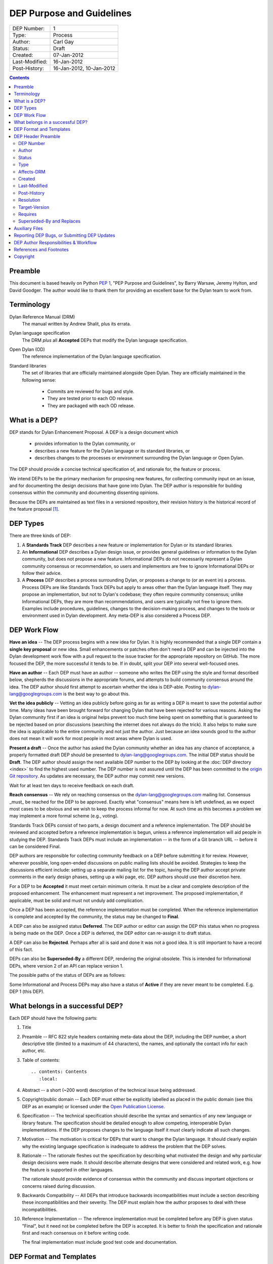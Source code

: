 **************************
DEP Purpose and Guidelines
**************************

==============  =============================================
DEP Number:     1
Type:           Process
Author:         Carl Gay
Status:         Draft
Created:        07-Jan-2012
Last-Modified:  16-Jan-2012
Post-History:   16-Jan-2012, 10-Jan-2012
==============  =============================================

.. contents:: Contents
   :local:


Preamble
========

This document is based heavily on Python `PEP 1
<https://www.python.org/dev/peps/pep-0001/>`_, "PEP Purpose and
Guidelines", by Barry Warsaw, Jeremy Hylton, and David Goodger.  The
author would like to thank them for providing an excellent base for
the Dylan team to work from.


Terminology
===========

Dylan Reference Manual (DRM)
    The manual written by Andrew Shalit, plus its errata.

Dylan language specification
    The DRM *plus* all **Accepted** DEPs that modify the Dylan
    language specification.

Open Dylan (OD)
    The reference implementation of the Dylan language specification.

Standard libraries
    The set of libraries that are officially maintained alongside Open
    Dylan.  They are officially maintained in the following sense:

      * Commits are reviewed for bugs and style.
      * They are tested prior to each OD release.
      * They are packaged with each OD release.


What is a DEP?
==============

DEP stands for Dylan Enhancement Proposal.  A DEP is a design document
which

  * provides information to the Dylan community, or
  * describes a new feature for the Dylan language or its standard
    libraries, or
  * describes changes to the processes or environment surrounding
    the Dylan language or Open Dylan.

The DEP should provide a concise technical specification of, and
rationale for, the feature or process.

We intend DEPs to be the primary mechanism for proposing new
features, for collecting community input on an issue, and for
documenting the design decisions that have gone into Dylan.  The DEP
author is responsible for building consensus within the community and
documenting dissenting opinions.

Because the DEPs are maintained as text files in a versioned
repository, their revision history is the historical record of the
feature proposal [1]_.


DEP Types
=========

There are three kinds of DEP:

1. A **Standards Track** DEP describes a new feature or implementation
   for Dylan or its standard libraries.

2. An **Informational** DEP describes a Dylan design issue, or
   provides general guidelines or information to the Dylan community,
   but does not propose a new feature.  Informational DEPs do not
   necessarily represent a Dylan community consensus or
   recommendation, so users and implementors are free to ignore
   Informational DEPs or follow their advice.

3. A **Process** DEP describes a process surrounding Dylan, or
   proposes a change to (or an event in) a process.  Process DEPs are
   like Standards Track DEPs but apply to areas other than the Dylan
   language itself.  They may propose an implementation, but not to
   Dylan's codebase; they often require community consensus; unlike
   Informational DEPs, they are more than recommendations, and users
   are typically not free to ignore them.  Examples include
   procedures, guidelines, changes to the decision-making process, and
   changes to the tools or environment used in Dylan development.
   Any meta-DEP is also considered a Process DEP.


DEP Work Flow
=============

**Have an idea** -- The DEP process begins with a new idea for Dylan.
It is highly recommended that a single DEP contain a **single key
proposal** or new idea. Small enhancements or patches often don't need
a DEP and can be injected into the Dylan development work flow with a
pull request to the issue tracker for the appropriate repository on
GitHub. The more focused the DEP, the more successful it tends to be.
If in doubt, split your DEP into several well-focused ones.

**Have an author** -- Each DEP must have an author -- someone who
writes the DEP using the style and format described below, shepherds
the discussions in the appropriate forums, and attempts to build
community consensus around the idea.  The DEP author should first
attempt to ascertain whether the idea is DEP-able.  Posting to
dylan-lang@googlegroups.com is the best way to go about this.

**Vet the idea publicly** -- Vetting an idea publicly before going as
far as writing a DEP is meant to save the potential author time.  Many
ideas have been brought forward for changing Dylan that have been
rejected for various reasons. Asking the Dylan community first if an
idea is original helps prevent too much time being spent on something
that is guaranteed to be rejected based on prior discussions
(searching the internet does not always do the trick). It also helps
to make sure the idea is applicable to the entire community and not
just the author.  Just because an idea sounds good to the author does
not mean it will work for most people in most areas where Dylan is
used.

**Present a draft** -- Once the author has asked the Dylan community
whether an idea has any chance of acceptance, a properly formatted
draft DEP should be presented to dylan-lang@googlegroups.com.  The
initial DEP status should be **Draft**.  The DEP author should assign
the next available DEP number to the DEP by looking at the :doc:`DEP
directory <index>` to find the highest used number.  The DEP
number is not assured until the DEP has been committed to the `origin
Git repository
<https://github.com/dylan-lang/website/tree/master/source/proposals>`_.
As updates are necessary, the DEP author may commit new versions.

Wait for at least ten days to receive feedback on each draft.

**Reach consensus** -- We rely on reaching consensus on the
dylan-lang@googlegroups.com mailing list.  Consensus _must_ be
reached for the DEP to be approved.  Exactly what "consensus" means
here is left undefined, as we expect most cases to be obvious and we
wish to keep the process informal for now.  At such time as this
becomes a problem we may implement a more formal scheme (e.g.,
voting).

Standards Track DEPs consist of two parts, a design document and a
reference implementation.  The DEP should be reviewed and accepted
before a reference implementation is begun, unless a reference
implementation will aid people in studying the DEP.  Standards Track
DEPs must include an implementation -- in the form of a Git branch URL
-- before it can be considered Final.

DEP authors are responsible for collecting community feedback on a DEP
before submitting it for review. However, wherever possible, long
open-ended discussions on public mailing lists should be avoided.
Strategies to keep the discussions efficient include: setting up a
separate mailing list for the topic, having the DEP author accept
private comments in the early design phases, setting up a wiki page,
etc.  DEP authors should use their discretion here.

For a DEP to be **Accepted** it must meet certain minimum criteria.  It
must be a clear and complete description of the proposed enhancement.
The enhancement must represent a net improvement.  The proposed
implementation, if applicable, must be solid and must not unduly add
complication.

Once a DEP has been accepted, the reference implementation must be
completed.  When the reference implementation is complete and accepted
by the community, the status may be changed to **Final**.

A DEP can also be assigned status **Deferred**.  The DEP author or
editor can assign the DEP this status when no progress is being made
on the DEP.  Once a DEP is deferred, the DEP editor can re-assign it
to draft status.

A DEP can also be **Rejected**.  Perhaps after all is said and done it
was not a good idea.  It is still important to have a record of this
fact.

DEPs can also be **Superseded-By** a different DEP, rendering the original
obsolete.  This is intended for Informational DEPs, where version 2 of
an API can replace version 1.

The possible paths of the status of DEPs are as follows:

.. image:: ../_static/dep-0001-states.png

Some Informational and Process DEPs may also have a status of
**Active** if they are never meant to be completed.  E.g. DEP 1 (this
DEP).


What belongs in a successful DEP?
=================================

Each DEP should have the following parts:

1. Title

#. Preamble -- RFC 822 style headers containing meta-data about the
   DEP, including the DEP number, a short descriptive title (limited
   to a maximum of 44 characters), the names, and optionally the
   contact info for each author, etc.

#. Table of contents::

     .. contents: Contents
        :local:

#. Abstract -- a short (~200 word) description of the technical issue
   being addressed.

#. Copyright/public domain -- Each DEP must either be explicitly
   labelled as placed in the public domain (see this DEP as an
   example) or licensed under the `Open Publication License`_.

#. Specification -- The technical specification should describe the
   syntax and semantics of any new language or library feature.  The
   specification should be detailed enough to allow competing,
   interoperable Dylan implementations.  If the DEP proposes changes
   to the language itself it *must* clearly indicate all such changes.

#. Motivation -- The motivation is critical for DEPs that want to
   change the Dylan language.  It should clearly explain why the
   existing language specification is inadequate to address the
   problem that the DEP solves.

#. Rationale -- The rationale fleshes out the specification by
   describing what motivated the design and why particular design
   decisions were made.  It should describe alternate designs that
   were considered and related work, e.g. how the feature is supported
   in other languages.

   The rationale should provide evidence of consensus within the
   community and discuss important objections or concerns raised
   during discussion.

#. Backwards Compatibility -- All DEPs that introduce backwards
   incompatibilities must include a section describing these
   incompatibilities and their severity.  The DEP must explain how the
   author proposes to deal with these incompatibilities.

#. Reference Implementation -- The reference implementation must be
   completed before any DEP is given status "Final", but it need not
   be completed before the DEP is accepted.  It is better to finish
   the specification and rationale first and reach consensus on it
   before writing code.

   The final implementation must include good test code and
   documentation.


DEP Format and Templates
========================

DEPs must be written in ReStructuredText_ format.  This allows for
rich markup that is still quite easy to read, but results in much
better-looking and more functional HTML.

.. DEP 12 contains instructions and a template [4]_ for
   reStructuredText DEPs.

The DEP author must verify that the ReStructuredText_ parses correctly.
For example::

    git clone git@github.com:dylan-lang/website.git
    cd website
    cp your-dep.rst source/proposals/dep-1234.rst
    make html

Fix any errors that are displayed.


DEP Header Preamble
===================

Each DEP must begin with a title, followed by an RFC 822 style header
preamble in simple RST table format.  The headers must appear in the
following order.  Headers marked with "*" are optional and are
described below.  All other headers are required.  All dates must be
in dd-mmm-yyyy format (e.g., 14-Jan-2012).  A list of values must use
a comma as separator.  ::

    DEP-Number: <DEP number>
    Author: <list of authors' real names and optionally, email addresses>
    Status: <Draft | Active | Accepted | Deferred | Rejected |
             Withdrawn | Final | Superseded>
    Type: <Standards Track | Informational | Process>
    Affects-DRM: <Yes | No>
    Created: <date created>
    Last-Modified: <date last modified>
    Post-History: <date(s) of postings to hackers list>
  * Resolution: <url>
  * Target-Version: <OD version number>
  * Requires: <DEP number(s)>
  * Replaces: <DEP number(s)>
  * Superseded-By: <DEP number>

DEP Number
~~~~~~~~~~

Authors may assign DEP numbers themselves by looking at the last
number in the `numerical list of DEPs
<https://opendylan.org/proposals/index.html>`_ and incrementing it by
one.  To prevent collisions, the author should set the ``DEP-Number``
header to "Unassigned" until just before the DEP is committed to git.

Author
~~~~~~

The Author header lists the names, and optionally the email addresses
of all the authors/owners of the DEP.  The format of the Author header
value must be

    Random J. User <address@dom.ain>

if the email address is included, and just

    Random J. User

if the address is not given.

If there are multiple authors, each should be on a separate line
following RFC 2822 continuation line conventions.

.. Not yet: Note that personal email addresses in DEPs will be
   obscured as a defense against spam harvesters.

Status
~~~~~~

See `DEP Work Flow`_ for a description of this field.

Type
~~~~

The Type header specifies the type of DEP: Standards Track,
Informational, or Process.

Affects-DRM
~~~~~~~~~~~

This field is only required for Standards Track DEPs.  The value
should be **Yes** if the DEP proposes a change to the Dylan language
definition, and otherwise **No**.  The language definition is composed
of the Dylan Reference Manual plus any **Accepted** DEPs for which
this field is **Yes**.  If this field is set to **Yes** then the DEP
*must* clearly list exactly how it affects the language definition.

Created
~~~~~~~

The Created header records the date that the DEP was assigned a
number.

Last-Modified
~~~~~~~~~~~~~

The Last-Modified header is included because it may be useful to those
reading DEPs without access to git.  It should be updated when
substantive changes are made to the DEP.  It need not be updated when
fixing typos, changed URLs, etc.

Post-History
~~~~~~~~~~~~

This field should list the dates when DEP drafts were posted to the
hackers mailing list.  List the dates from newest to oldest.

Resolution
~~~~~~~~~~

The Resolution header is required for Standards Track DEPs only.  It
contains a URL that should point to an email message or other web
resource where the pronouncement about the DEP is made.

Target-Version
~~~~~~~~~~~~~~

Standards Track DEPs must have a Target-Version header which indicates
the version of Open Dylan in which the feature will be released.
Informational and Process DEPs do not need a Target-Version header.

Requires
~~~~~~~~

DEPs may have a Requires header, indicating the DEP numbers that this
DEP depends on.

Superseded-By and Replaces
~~~~~~~~~~~~~~~~~~~~~~~~~~

DEPs may also have a Superseded-By header indicating that they have
been rendered obsolete by a later document; the value is the number of
the DEP that replaces the current document.  The newer DEP must have a
Replaces header containing the number of the DEP that it rendered
obsolete.


Auxiliary Files
===============

DEPs may include auxiliary files such as diagrams.  Such files must be
named ``dep-XXXX-aaaa.ext``, where "XXXX" is the DEP number (padded
with leading zeros), "aaaa" is arbitrary text to indicate the file
content (e.g., "state-diagram"), and "ext" is replaced by the actual
file extension (e.g. "png").


Reporting DEP Bugs, or Submitting DEP Updates
=============================================

How you report a bug, or submit a DEP update depends on several
factors, such as the maturity of the DEP, the preferences of the DEP
author, and the nature of your comments.  For the early draft stages
of the DEP, it's probably best to send your comments and changes
directly to the DEP author.  For more mature, or finished DEPs you may
want to submit corrections to the Dylan issue tracker [2]_ so that your
changes don't get lost.  Assign the bug/patch to the DEP author.

When in doubt about where to send your changes, please check first
with the DEP author.

DEP authors who are also Dylan committers can update the DEPs
themselves committing them to Git and pushing to the main repository.


DEP Author Responsibilities & Workflow
======================================

A DEP author must subscribe to the <dylan-lang@googlegroups.com>
list.  Before submitting a (new revision of a DEP) the author must do
the following:

* Read the DEP to check if it is ready: sound and complete.  The ideas
  must make technical sense, even if they don't seem likely to be
  accepted.

* The title should accurately describe the content.

* Edit the DEP for language (spelling, grammar, sentence structure,
  etc.), markup, and code style.

Once the DEP is ready for the repository, the DEP author will:

* Assign the next available DEP number.

* List the DEP in the DEP index (in two places: the categorized list,
  and the numeric list).

* Add the DEP to Git.  All DEPs live in `the website repository
  <https://github.com/dylan-lang/website>`_.  The command to check
  it out is::



    git clone git@github.com:dylan-lang/website.git

  Commit your changes, push them to your fork of the repository and
  submit a pull request.

* Monitor `opendylan.org <https://opendylan.org>`_ to make sure the DEP
  gets added to the site properly.

Resources:

* See the section `For Open Dylan Developers
  <https://opendylan.org/documentation/index.html>`_ on the opendylan.org
  documentation page.

.. It would be nice to have equivalents for some of these:

    * `How Dylan is Developed <http://www.python.org/dev/intro/>`_

    * `Dylan's Development Process <http://www.python.org/dev/process/>`_

    * `Why Develop Dylan? <http://www.python.org/dev/why/>`_

    * `Development Tools <http://www.python.org/dev/tools/>`_

    * `Frequently Asked Questions for Developers
      <http://www.python.org/dev/faq/>`_


References and Footnotes
========================

.. [1] This historical record is available by the normal Git commands
   for retrieving older revisions.  For those without direct access to
   Git, you can browse the current and past DEP revisions here:
   https://github.com/dylan-lang/website/tree/master/source/proposals

.. [2] Which issue tracker to use will depend on the content of the
   DEP.  For language changes, changes to Open Dylan, or changes to
   "core" libraries it will usually be `opendylan
   <https://github.com/dylan-lang/opendylan/issues>`_.  For other
   libraries there may be a separate repository and issue tracker.
   This is still in flux.  When in doubt, ask in IRC on the #dylan
   channel or on the hackers list.

.. _Open Publication License: http://www.opencontent.org/openpub/

.. _reStructuredText: https://web.archive.org/web/20120114014252/https://docutils.sourceforge.net/rst.html


Copyright
=========

This document has been placed in the public domain.

